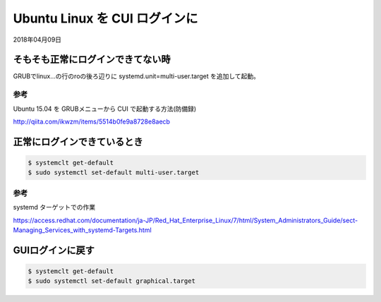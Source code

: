 .. -*- coding: utf-8; mode: rst; -*-

.. N10JCがグラフィカルログイン後に固まる現象が多発したので
   CUIログインに変更する。サーバ用途なのでそもそもX要らない。
   なんでdesktop入れたのかって？Ubuntu-Serverには64bit版しか無かったからである。


Ubuntu Linux を CUI ログインに
==============================

2018年04月09日

そもそも正常にログインできてない時
----------------------------------

GRUBでlinux...の行のroの後ろ辺りに systemd.unit=multi-user.target を追加して起動。

参考
....

Ubuntu 15.04 を GRUBメニューから CUI で起動する方法(防備録)

http://qiita.com/ikwzm/items/5514b0fe9a8728e8aecb

正常にログインできているとき
----------------------------

.. code-block:: bash

   $ systemclt get-default
   $ sudo systemctl set-default multi-user.target 

参考
....

systemd ターゲットでの作業

https://access.redhat.com/documentation/ja-JP/Red_Hat_Enterprise_Linux/7/html/System_Administrators_Guide/sect-Managing_Services_with_systemd-Targets.html

GUIログインに戻す
-----------------

.. code-block:: bash

   $ systemclt get-default
   $ sudo systemctl set-default graphical.target 
